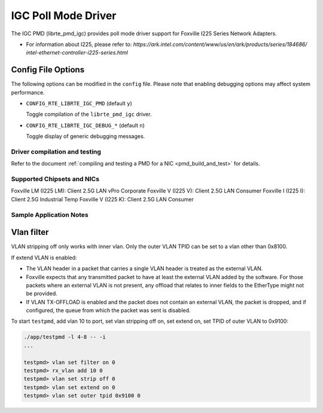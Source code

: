 ..  SPDX-License-Identifier: BSD-3-Clause
    Copyright(c) 2020 Intel Corporation.

IGC Poll Mode Driver
======================

The IGC PMD (librte_pmd_igc) provides poll mode driver support for Foxville
I225 Series Network Adapters.

- For information about I225, please refer to:
  `https://ark.intel.com/content/www/us/en/ark/products/series/184686/
  intel-ethernet-controller-i225-series.html`

Config File Options
~~~~~~~~~~~~~~~~~~~

The following options can be modified in the ``config`` file.
Please note that enabling debugging options may affect system performance.

- ``CONFIG_RTE_LIBRTE_IGC_PMD`` (default ``y``)

  Toggle compilation of the ``librte_pmd_igc`` driver.

- ``CONFIG_RTE_LIBRTE_IGC_DEBUG_*`` (default ``n``)

  Toggle display of generic debugging messages.


Driver compilation and testing
------------------------------

Refer to the document :ref:`compiling and testing a PMD for a NIC <pmd_build_and_test>`
for details.


Supported Chipsets and NICs
---------------------------

Foxville LM (I225 LM): Client 2.5G LAN vPro Corporate
Foxville V (I225 V): Client 2.5G LAN Consumer
Foxville I (I225 I): Client 2.5G Industrial Temp
Foxville V (I225 K): Client 2.5G LAN Consumer


Sample Application Notes
------------------------

Vlan filter
~~~~~~~~~~~

VLAN stripping off only works with inner vlan.
Only the outer VLAN TPID can be set to a vlan other than 0x8100.

If extend VLAN is enabled:

- The VLAN header in a packet that carries a single VLAN header is treated as the external VLAN.

- Foxville expects that any transmitted packet to have at least the external VLAN added by the
  software. For those packets where an external VLAN is not present, any offload that relates to
  inner fields to the EtherType might not be provided.

- If VLAN TX-OFFLOAD is enabled and the packet does not contain an external VLAN, the packet is
  dropped, and if configured, the queue from which the packet was sent is disabled.

To start ``testpmd``, add vlan 10 to port, set vlan stripping off on, set extend on, set TPID of
outer VLAN to 0x9100:

.. code-block:: console

   ./app/testpmd -l 4-8 -- -i
   ...

   testpmd> vlan set filter on 0
   testpmd> rx_vlan add 10 0
   testpmd> vlan set strip off 0
   testpmd> vlan set extend on 0
   testpmd> vlan set outer tpid 0x9100 0
